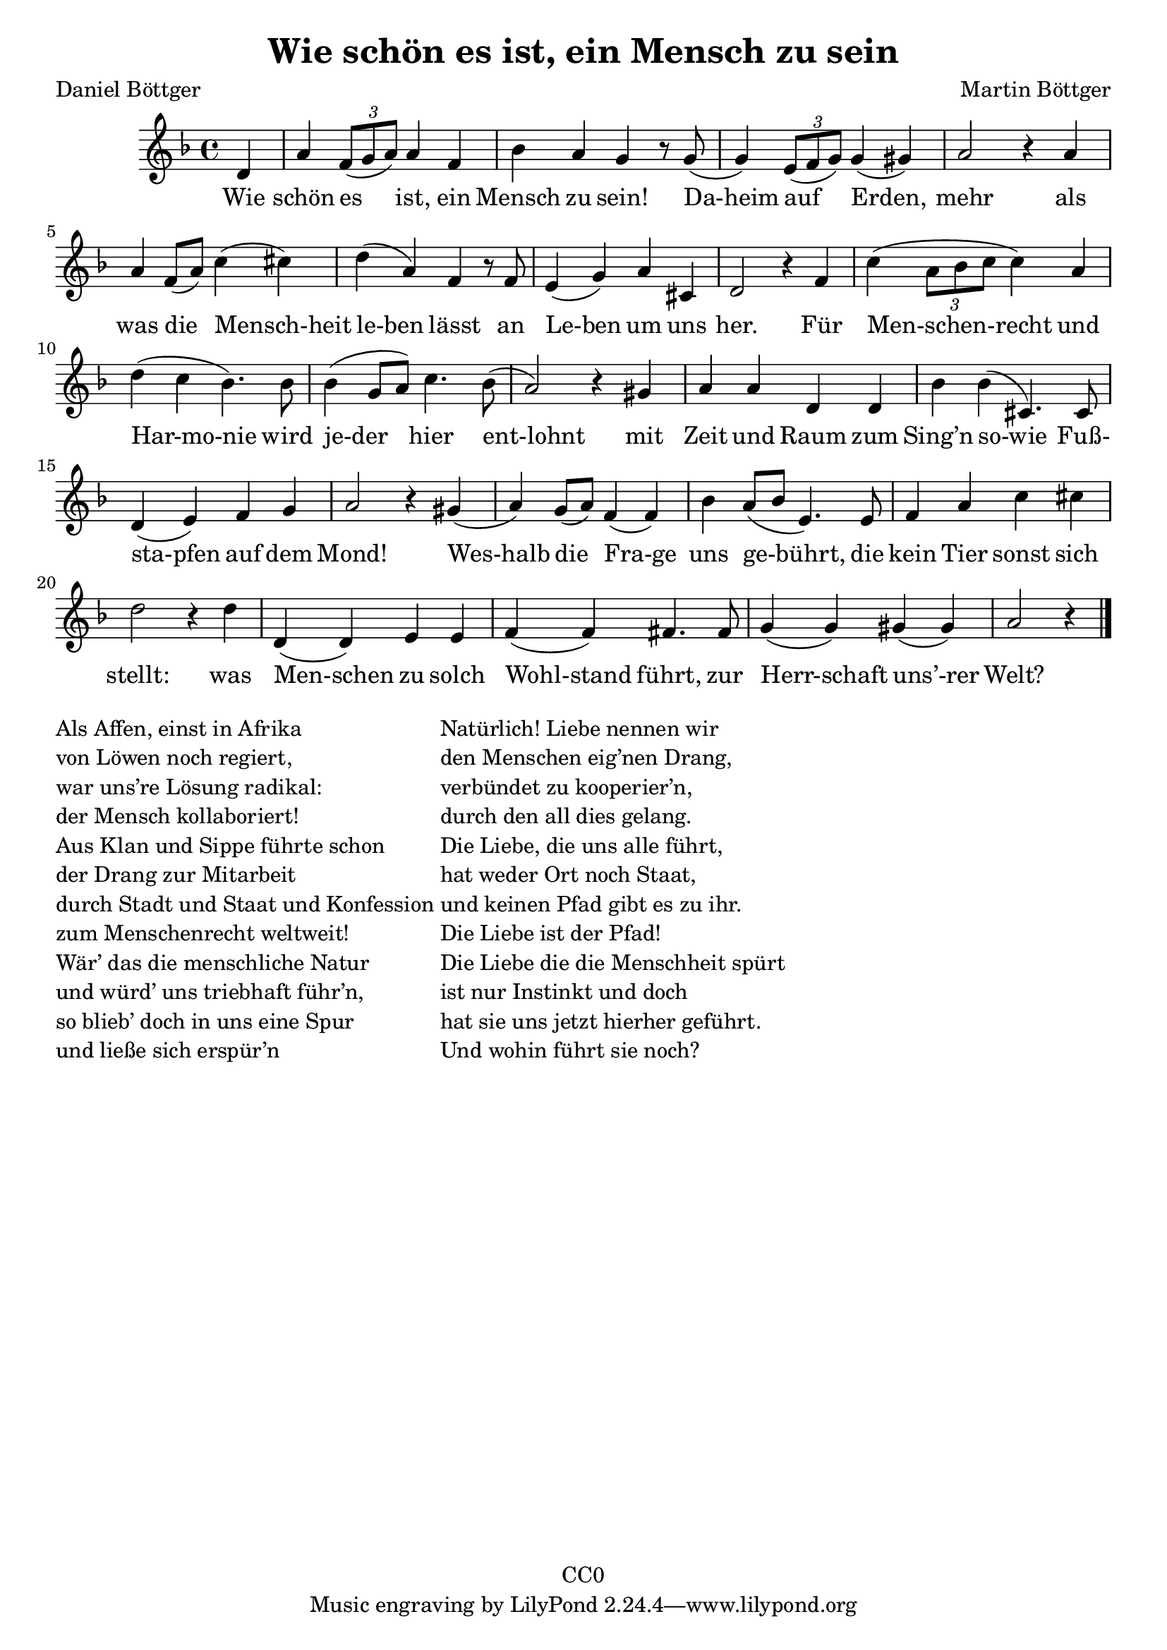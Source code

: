 \version "2.22.1"

\header {
  title = "Wie schön es ist, ein Mensch zu sein"
  composer = "Martin Böttger"
  poet = "Daniel Böttger"
  copyright = "CC0"
}

<<
\relative
{
\time 4/4
\key f \major
\partial 4 d'   % 0
a' \tuplet 3/2 {f8( g a)} a4 f | %1
bes a g r8 g( |
g4) \tuplet 3/2 {e8( f g)} g4 (gis) |
a2 r4 a4 |
a f8 (a) c4 (cis) | % 5
d (a) f r8 f |
e4 (g) a cis, |
d2 r4 f4 |
c' (\tuplet 3/2 {a8 bes c} c4) a |
d (c bes4.) bes8 | % 10
bes4 (g8 a) c4. bes8( |
a2) r4 gis4 |
a a d, d |
bes' bes (cis,4.) cis8 |
(d4 e) f g |   % 15
a2 r4 gis4( |
a) g8 (a) f4 (f) |
bes4 a8 (bes e,4.) e8 |
f4 a c cis |
d2 r4 d4 |  % 20
d, (d) e e |
f (f) fis4. fis8 |
g4 (g) gis (gis) |
a2 r4 % 24
\bar "|."
}

\addlyrics
{
  Wie schön es ist, ein Mensch zu sein!
Da-heim auf Erden, mehr
als was die Mensch-heit le-ben lässt
an Le-ben um uns her.
Für Men-schen-recht und Har-mo-nie
wird je-der hier ent-lohnt
mit Zeit und Raum zum Sing’n so-wie
Fuß- sta-pfen auf dem Mond!
Wes-halb die Fra-ge uns ge-bührt,
die kein Tier sonst sich stellt:
was Men-schen zu solch Wohl-stand führt,
zur Herr-schaft uns’-rer Welt?
}
>>

\markup {
  \column {
    \line {Als Affen, einst in Afrika}
    \line {von Löwen noch regiert,}
    \line {war uns’re Lösung radikal:}
    \line {der Mensch kollaboriert!}
    \line {Aus Klan und Sippe führte schon}
    \line {der Drang zur Mitarbeit}
    \line {durch Stadt und Staat und Konfession}
    \line {zum Menschenrecht weltweit!}
    \line {Wär’ das die menschliche Natur}
    \line {und würd’ uns triebhaft führ’n,}
    \line {so blieb’ doch in uns eine Spur}
    \line {und ließe sich erspür’n}
  }

  \column {
    \line {Natürlich! Liebe nennen wir}
    \line {den Menschen eig’nen Drang,}
    \line {verbündet zu kooperier’n,}
    \line {durch den all dies gelang.}
    \line {Die Liebe, die uns alle führt,}
    \line {hat weder Ort noch Staat,}
    \line {und keinen Pfad gibt es zu ihr.}
    \line {Die Liebe ist der Pfad!}
    \line {Die Liebe die die Menschheit spürt}
    \line {ist nur Instinkt und doch}
    \line {hat sie uns jetzt hierher geführt.}
    \line {Und wohin führt sie noch?}
  }
}
